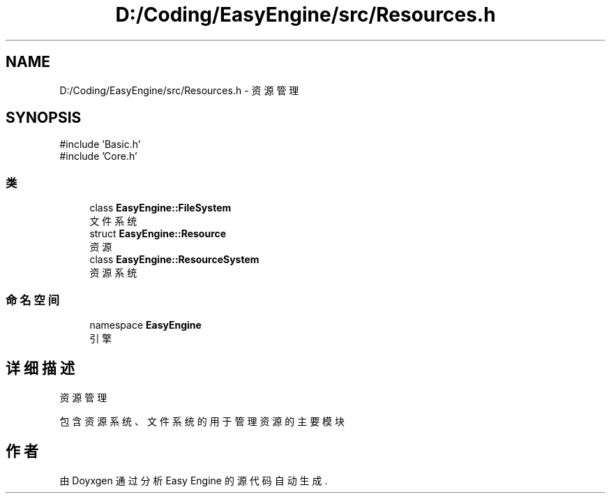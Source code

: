 .TH "D:/Coding/EasyEngine/src/Resources.h" 3 "Version 1.0.1-beta" "Easy Engine" \" -*- nroff -*-
.ad l
.nh
.SH NAME
D:/Coding/EasyEngine/src/Resources.h \- 资源管理  

.SH SYNOPSIS
.br
.PP
\fR#include 'Basic\&.h'\fP
.br
\fR#include 'Core\&.h'\fP
.br

.SS "类"

.in +1c
.ti -1c
.RI "class \fBEasyEngine::FileSystem\fP"
.br
.RI "文件系统 "
.ti -1c
.RI "struct \fBEasyEngine::Resource\fP"
.br
.RI "资源 "
.ti -1c
.RI "class \fBEasyEngine::ResourceSystem\fP"
.br
.RI "资源系统 "
.in -1c
.SS "命名空间"

.in +1c
.ti -1c
.RI "namespace \fBEasyEngine\fP"
.br
.RI "引擎 "
.in -1c
.SH "详细描述"
.PP 
资源管理 

包含资源系统、文件系统的用于管理资源的主要模块 
.SH "作者"
.PP 
由 Doyxgen 通过分析 Easy Engine 的 源代码自动生成\&.
